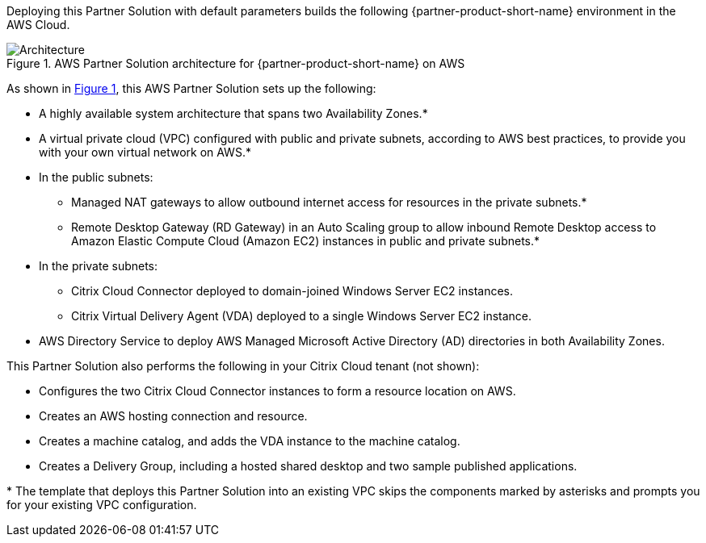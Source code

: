 :xrefstyle: short

Deploying this Partner Solution with default parameters builds the following {partner-product-short-name} environment in the
AWS Cloud.

// Replace this example diagram with your own. Follow our wiki guidelines: https://w.amazon.com/bin/view/AWS_Quick_Starts/Process_for_PSAs/#HPrepareyourarchitecturediagram. Upload your source PowerPoint file to the GitHub {deployment name}/docs/images/ directory in its repository.

[#architecture1]
.AWS Partner Solution architecture for {partner-product-short-name} on AWS
image::../docs/deployment_guide/images/citrix-daas-architecture.png[Architecture]

As shown in <<architecture1>>, this AWS Partner Solution sets up the following:

* A highly available system architecture that spans two Availability Zones.*
* A virtual private cloud (VPC) configured with public and private subnets, according to AWS best practices, to provide you with your own virtual network on AWS.*
* In the public subnets:
** Managed NAT gateways to allow outbound internet access for resources in the private subnets.*
** Remote Desktop Gateway (RD Gateway) in an Auto Scaling group to allow inbound Remote Desktop access to Amazon Elastic Compute Cloud (Amazon EC2) instances in public and private subnets.*
* In the private subnets:
** Citrix Cloud Connector deployed to domain-joined Windows Server EC2 instances.
** Citrix Virtual Delivery Agent (VDA) deployed to a single Windows Server EC2 instance.
* AWS Directory Service to deploy AWS Managed Microsoft Active Directory (AD) directories in both Availability Zones.

This Partner Solution also performs the following in your Citrix Cloud tenant (not shown):

* Configures the two Citrix Cloud Connector instances to form a resource location on AWS.
* Creates an AWS hosting connection and resource.
* Creates a machine catalog, and adds the VDA instance to the machine catalog.
* Creates a Delivery Group, including a hosted shared desktop and two sample published applications.

[.small]#* The template that deploys this Partner Solution into an existing VPC skips the components marked by asterisks and prompts you for your existing VPC configuration.#
